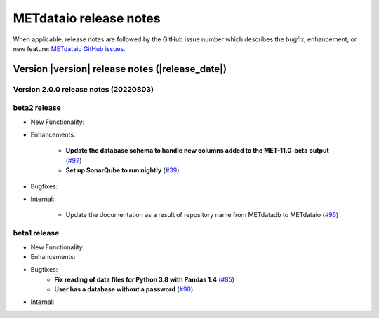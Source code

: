 METdataio release notes
_______________________

When applicable, release notes are followed by the GitHub issue number which
describes the bugfix, enhancement, or new feature:
`METdataio GitHub issues. <https://github.com/dtcenter/METdataio/issues>`_

Version |version| release notes (|release_date|)
------------------------------------------------

Version 2.0.0 release notes (20220803)
^^^^^^^^^^^^^^^^^^^^^^^^^^^^^^^^^^^^^^

beta2 release
^^^^^^^^^^^^^

* New Functionality:


* Enhancements:

    * **Update the database schema to handle new columns added to the MET-11.0-beta output**  (`#92 <https://github.com/dtcenter/METdataio/issues/92>`_)

    * **Set up SonarQube to run nightly**  (`#39 <https://github.com/dtcenter/METplus-Internal/issues/39>`_)

* Bugfixes:


* Internal:
   
    * Update the documentation as a result of repository name from METdatadb to METdataio  (`#95 <https://github.com/dtcenter/METdataio/issues/95>`_)




beta1 release
^^^^^^^^^^^^^


* New Functionality:

* Enhancements:

* Bugfixes:
    * **Fix reading of data files for Python 3.8 with Pandas 1.4**  (`#85 <https://github.com/dtcenter/METdataio/issues/85>`_)
    * **User has a database without a password**  (`#90 <https://github.com/dtcenter/METdataio/issues/90>`_)

* Internal:


